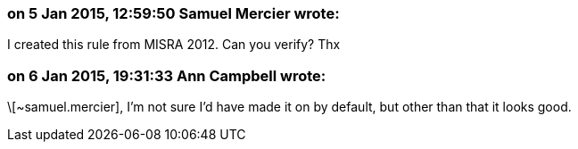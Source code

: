 === on 5 Jan 2015, 12:59:50 Samuel Mercier wrote:
I created this rule from MISRA 2012. Can you verify? Thx

=== on 6 Jan 2015, 19:31:33 Ann Campbell wrote:
\[~samuel.mercier], I'm not sure I'd have made it on by default, but other than that it looks good.

